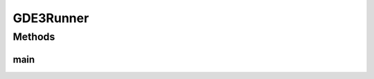 .. java:import:: org.uma.jmetal.algorithm Algorithm

.. java:import:: org.uma.jmetal.algorithm.multiobjective.gde3 GDE3Builder

.. java:import:: org.uma.jmetal.operator.impl.crossover DifferentialEvolutionCrossover

.. java:import:: org.uma.jmetal.operator.impl.selection DifferentialEvolutionSelection

.. java:import:: org.uma.jmetal.problem DoubleProblem

.. java:import:: org.uma.jmetal.solution DoubleSolution

.. java:import:: org.uma.jmetal.util AbstractAlgorithmRunner

.. java:import:: org.uma.jmetal.util AlgorithmRunner

.. java:import:: org.uma.jmetal.util JMetalLogger

.. java:import:: org.uma.jmetal.util ProblemUtils

.. java:import:: org.uma.jmetal.util.evaluator.impl SequentialSolutionListEvaluator

.. java:import:: java.io FileNotFoundException

.. java:import:: java.util List

GDE3Runner
==========

.. java:package:: org.uma.jmetal.runner.multiobjective
   :noindex:

.. java:type:: public class GDE3Runner extends AbstractAlgorithmRunner

   Class for configuring and running the GDE3 algorithm

   :author: Antonio J. Nebro

Methods
-------
main
^^^^

.. java:method:: public static void main(String[] args) throws FileNotFoundException
   :outertype: GDE3Runner

   :param args: Command line arguments.
   :throws SecurityException: Invoking command: java org.uma.jmetal.runner.multiobjective.GDE3Runner problemName [referenceFront]


